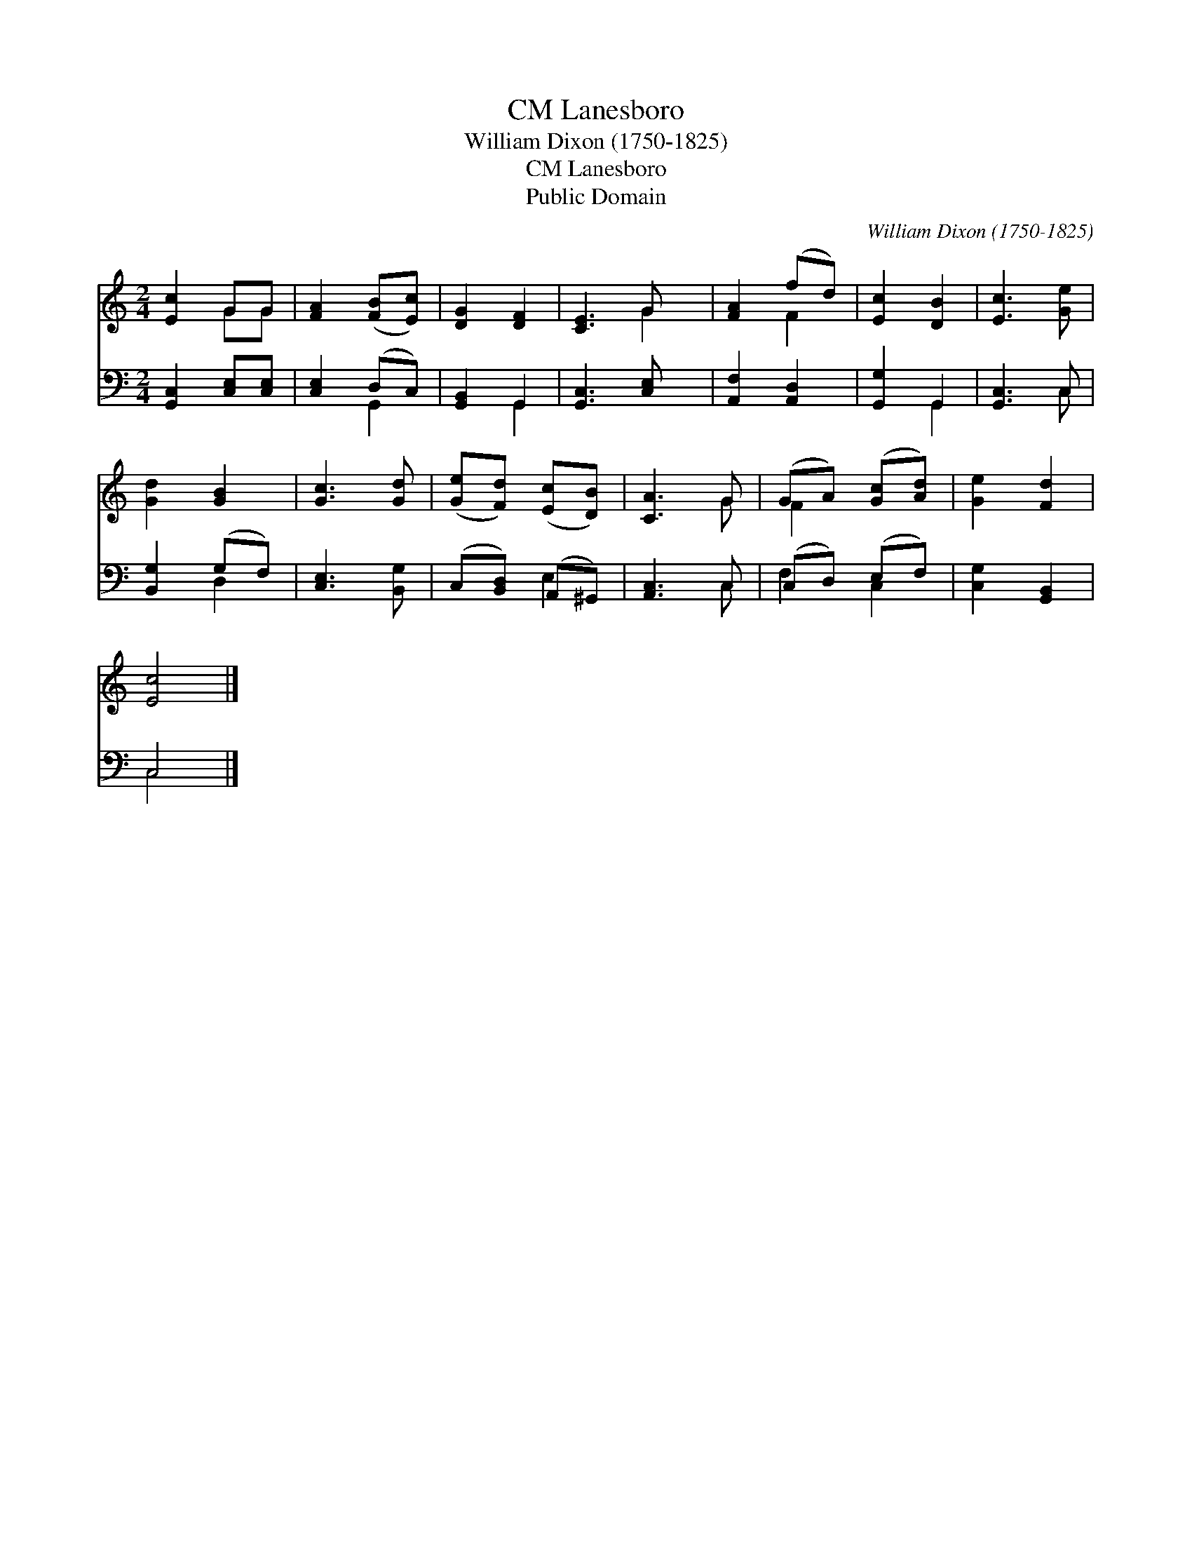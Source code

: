 X:1
T:Lanesboro, CM
T:William Dixon (1750-1825)
T:Lanesboro, CM
T:Public Domain
C:William Dixon (1750-1825)
Z:Public Domain
%%score ( 1 2 ) ( 3 4 )
L:1/8
M:2/4
K:C
V:1 treble 
V:2 treble 
V:3 bass 
V:4 bass 
V:1
 [Ec]2 GG | [FA]2 ([FB][Ec]) | [DG]2 [DF]2 | [CE]3 G x | [FA]2 (fd) | [Ec]2 [DB]2 | [Ec]3 [Ge] | %7
 [Gd]2 [GB]2 | [Gc]3 [Gd] | ([Ge][Fd]) ([Ec][DB]) | [CA]3 G | (GA) ([Gc][Ad]) | [Ge]2 [Fd]2 | %13
 [Ec]4 |] %14
V:2
 x2 GG | x4 | x4 | x3 G2 | x2 F2 | x4 | x4 | x4 | x4 | x4 | x3 G | F2 x2 | x4 | x4 |] %14
V:3
 [G,,C,]2 [C,E,][C,E,] | [C,E,]2 (D,C,) | [G,,B,,]2 G,,2 | [G,,C,]3 [C,E,] x | [A,,F,]2 [A,,D,]2 | %5
 [G,,G,]2 G,,2 | [G,,C,]3 C, | [B,,G,]2 (G,F,) | [C,E,]3 [B,,G,] | (C,[B,,D,]) (A,,^G,,) | %10
 [A,,C,]3 C, | (C,D,) (E,F,) | [C,G,]2 [G,,B,,]2 | C,4 |] %14
V:4
 x4 | x2 G,,2 | x2 G,,2 | x5 | x4 | x2 G,,2 | x3 C, | x2 D,2 | x4 | x2 E,2 | x3 C, | F,2 C,2 | x4 | %13
 C,4 |] %14

